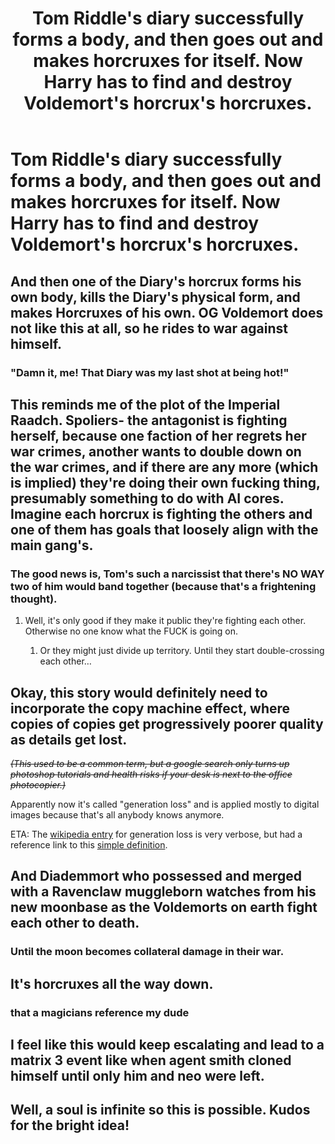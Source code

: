 #+TITLE: Tom Riddle's diary successfully forms a body, and then goes out and makes horcruxes for itself. Now Harry has to find and destroy Voldemort's horcrux's horcruxes.

* Tom Riddle's diary successfully forms a body, and then goes out and makes horcruxes for itself. Now Harry has to find and destroy Voldemort's horcrux's horcruxes.
:PROPERTIES:
:Author: copenhagen_bram
:Score: 56
:DateUnix: 1596636554.0
:DateShort: 2020-Aug-05
:FlairText: Prompt
:END:

** And then one of the Diary's horcrux forms his own body, kills the Diary's physical form, and makes Horcruxes of his own. OG Voldemort does not like this at all, so he rides to war against himself.
:PROPERTIES:
:Author: White_fri2z
:Score: 42
:DateUnix: 1596644199.0
:DateShort: 2020-Aug-05
:END:

*** "Damn it, me! That Diary was my last shot at being hot!"
:PROPERTIES:
:Author: SuperBigMac
:Score: 22
:DateUnix: 1596656315.0
:DateShort: 2020-Aug-06
:END:


** This reminds me of the plot of the Imperial Raadch. Spoliers- the antagonist is fighting herself, because one faction of her regrets her war crimes, another wants to double down on the war crimes, and if there are any more (which is implied) they're doing their own fucking thing, presumably something to do with AI cores. Imagine each horcrux is fighting the others and one of them has goals that loosely align with the main gang's.
:PROPERTIES:
:Author: ohboyaknightoftime
:Score: 9
:DateUnix: 1596657644.0
:DateShort: 2020-Aug-06
:END:

*** The good news is, Tom's such a narcissist that there's NO WAY two of him would band together (because that's a frightening thought).
:PROPERTIES:
:Author: JennaSayquah
:Score: 10
:DateUnix: 1596671076.0
:DateShort: 2020-Aug-06
:END:

**** Well, it's only good if they make it public they're fighting each other. Otherwise no one know what the FUCK is going on.
:PROPERTIES:
:Author: ohboyaknightoftime
:Score: 3
:DateUnix: 1596671314.0
:DateShort: 2020-Aug-06
:END:

***** Or they might just divide up territory. Until they start double-crossing each other...
:PROPERTIES:
:Author: JennaSayquah
:Score: 1
:DateUnix: 1596673969.0
:DateShort: 2020-Aug-06
:END:


** Okay, this story would definitely need to incorporate the copy machine effect, where copies of copies get progressively poorer quality as details get lost.

/+(This used to be a common term, but a google search only turns up photoshop tutorials and health risks if your desk is next to the office photocopier.)+/

Apparently now it's called "generation loss" and is applied mostly to digital images because that's all anybody knows anymore.

ETA: The [[https://en.wikipedia.org/wiki/Generation_loss][wikipedia entry]] for generation loss is very verbose, but had a reference link to this [[https://www.webopedia.com/TERM/G/generation_loss.html][simple definition]].
:PROPERTIES:
:Author: JennaSayquah
:Score: 9
:DateUnix: 1596670819.0
:DateShort: 2020-Aug-06
:END:


** And Diademmort who possessed and merged with a Ravenclaw muggleborn watches from his new moonbase as the Voldemorts on earth fight each other to death.
:PROPERTIES:
:Author: 15_Redstones
:Score: 4
:DateUnix: 1596713552.0
:DateShort: 2020-Aug-06
:END:

*** Until the moon becomes collateral damage in their war.
:PROPERTIES:
:Author: DearDeathDay
:Score: 2
:DateUnix: 1596731924.0
:DateShort: 2020-Aug-06
:END:


** It's horcruxes all the way down.
:PROPERTIES:
:Author: ShadowsEchoes
:Score: 3
:DateUnix: 1596681265.0
:DateShort: 2020-Aug-06
:END:

*** that a magicians reference my dude
:PROPERTIES:
:Author: thekingofmagic
:Score: 1
:DateUnix: 1596690483.0
:DateShort: 2020-Aug-06
:END:


** I feel like this would keep escalating and lead to a matrix 3 event like when agent smith cloned himself until only him and neo were left.
:PROPERTIES:
:Author: lazyboychill
:Score: 3
:DateUnix: 1596687764.0
:DateShort: 2020-Aug-06
:END:


** Well, a soul is infinite so this is possible. Kudos for the bright idea!
:PROPERTIES:
:Author: Termsndconditions
:Score: 1
:DateUnix: 1596744389.0
:DateShort: 2020-Aug-07
:END:
